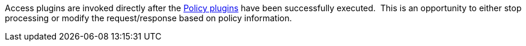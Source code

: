 :type: pluginIntro
:status: published
:title: Access Plugins
:link: _access_plugins
:summary: Used to build policy information for requests.
:plugintypes: access
:order: 03

Access plugins are invoked directly after the <<_policy_plugins,Policy plugins>> have been successfully executed. 
This is an opportunity to either stop processing or modify the request/response based on policy information.
